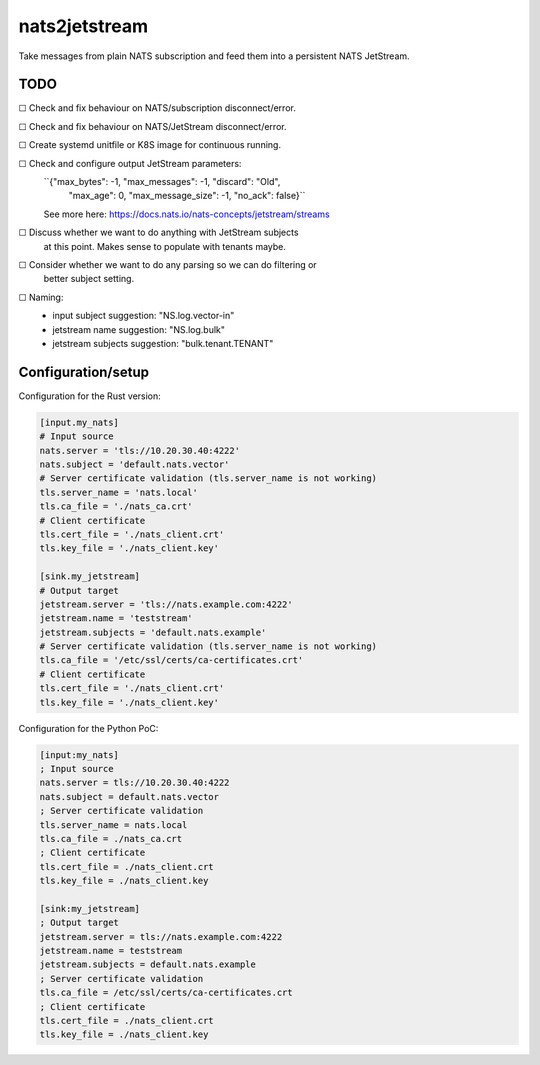 nats2jetstream
==============

Take messages from plain NATS subscription and feed them into a
persistent NATS JetStream.

----
TODO
----


☐  Check and fix behaviour on NATS/subscription disconnect/error.

☐  Check and fix behaviour on NATS/JetStream disconnect/error.

☐  Create systemd unitfile or K8S image for continuous running.

☐  Check and configure output JetStream parameters:
   ``{"max_bytes": -1, "max_messages": -1, "discard": "Old",
    "max_age": 0, "max_message_size": -1, "no_ack": false}``
   See more here: https://docs.nats.io/nats-concepts/jetstream/streams

☐  Discuss whether we want to do anything with JetStream subjects
   at this point. Makes sense to populate with tenants maybe.

☐  Consider whether we want to do any parsing so we can do filtering or
   better subject setting.

☐  Naming:
   - input subject suggestion: "NS.log.vector-in"
   - jetstream name suggestion: "NS.log.bulk"
   - jetstream subjects suggestion: "bulk.tenant.TENANT"


-------------------
Configuration/setup
-------------------

Configuration for the Rust version:

.. code-block:: toml

    [input.my_nats]
    # Input source
    nats.server = 'tls://10.20.30.40:4222'
    nats.subject = 'default.nats.vector'
    # Server certificate validation (tls.server_name is not working)
    tls.server_name = 'nats.local'
    tls.ca_file = './nats_ca.crt'
    # Client certificate
    tls.cert_file = './nats_client.crt'
    tls.key_file = './nats_client.key'

    [sink.my_jetstream]
    # Output target
    jetstream.server = 'tls://nats.example.com:4222'
    jetstream.name = 'teststream'
    jetstream.subjects = 'default.nats.example'
    # Server certificate validation (tls.server_name is not working)
    tls.ca_file = '/etc/ssl/certs/ca-certificates.crt'
    # Client certificate
    tls.cert_file = './nats_client.crt'
    tls.key_file = './nats_client.key'

Configuration for the Python PoC:

.. code-block:: ini

    [input:my_nats]
    ; Input source
    nats.server = tls://10.20.30.40:4222
    nats.subject = default.nats.vector
    ; Server certificate validation
    tls.server_name = nats.local
    tls.ca_file = ./nats_ca.crt
    ; Client certificate
    tls.cert_file = ./nats_client.crt
    tls.key_file = ./nats_client.key

    [sink:my_jetstream]
    ; Output target
    jetstream.server = tls://nats.example.com:4222
    jetstream.name = teststream
    jetstream.subjects = default.nats.example
    ; Server certificate validation
    tls.ca_file = /etc/ssl/certs/ca-certificates.crt
    ; Client certificate
    tls.cert_file = ./nats_client.crt
    tls.key_file = ./nats_client.key
